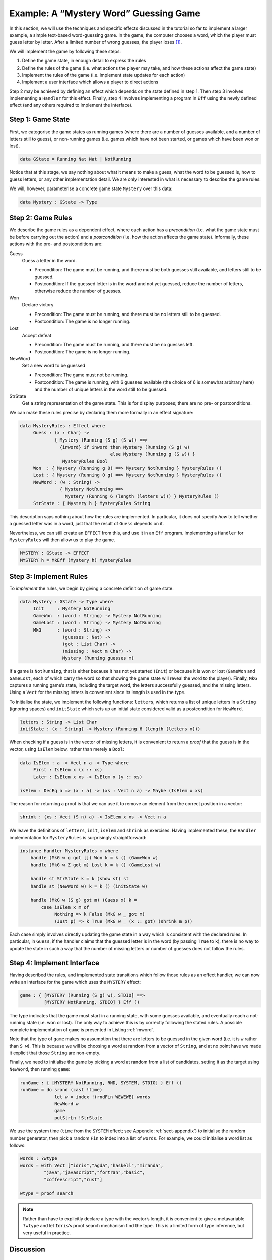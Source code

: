 .. _sect-hangman:

=======================================
Example: A “Mystery Word” Guessing Game
=======================================

In this section, we will use the techniques and specific effects
discussed in the tutorial so far to implement a larger example, a simple
text-based word-guessing game. In the game, the computer chooses a word,
which the player must guess letter by letter. After a limited number of
wrong guesses, the player loses [1]_.

We will implement the game by following these steps:

#. Define the game state, in enough detail to express the rules

#. Define the rules of the game (i.e. what actions the player may take,
   and how these actions affect the game state)

#. Implement the rules of the game (i.e. implement state updates for
   each action)

#. Implement a user interface which allows a player to direct actions

Step 2 may be achieved by defining an effect which depends on the state
defined in step 1. Then step 3 involves implementing a ``Handler`` for
this effect. Finally, step 4 involves implementing a program in ``Eff``
using the newly defined effect (and any others required to implement the
interface).

Step 1: Game State
------------------

First, we categorise the game states as running games (where there are a
number of guesses available, and a number of letters still to guess), or
non-running games (i.e. games which have not been started, or games
which have been won or lost).

.. code-block:: idris

    data GState = Running Nat Nat | NotRunning

Notice that at this stage, we say nothing about what it means to make a
guess, what the word to be guessed is, how to guess letters, or any
other implementation detail. We are only interested in what is necessary
to describe the game rules.

We will, however, parameterise a concrete game state ``Mystery`` over
this data:

.. code-block:: idris

    data Mystery : GState -> Type

Step 2: Game Rules
------------------

We describe the game rules as a dependent effect, where each action has
a *precondition* (i.e. what the game state must be before carrying out
the action) and a *postcondition* (i.e. how the action affects the game
state). Informally, these actions with the pre- and postconditions are:

Guess
    Guess a letter in the word.

    -  Precondition: The game must be running, and there must be both
       guesses still available, and letters still to be guessed.

    -  Postcondition: If the guessed letter is in the word and not yet
       guessed, reduce the number of letters, otherwise reduce the
       number of guesses.

Won
    Declare victory

    -  Precondition: The game must be running, and there must be no
       letters still to be guessed.

    -  Postcondition: The game is no longer running.

Lost
    Accept defeat

    -  Precondition: The game must be running, and there must be no
       guesses left.

    -  Postcondition: The game is no longer running.

NewWord
    Set a new word to be guessed

    -  Precondition: The game must not be running.

    -  Postcondition: The game is running, with 6 guesses available (the
       choice of 6 is somewhat arbitrary here) and the number of unique
       letters in the word still to be guessed.

StrState
    Get a string representation of the game state. This is for display
    purposes; there are no pre- or postconditions.

We can make these rules precise by declaring them more formally in an
effect signature:

.. code-block:: idris

    data MysteryRules : Effect where
         Guess : (x : Char) ->
                 { Mystery (Running (S g) (S w)) ==>
                   {inword} if inword then Mystery (Running (S g) w)
                                      else Mystery (Running g (S w)) }
                    MysteryRules Bool
         Won  : { Mystery (Running g 0) ==> Mystery NotRunning } MysteryRules ()
         Lost : { Mystery (Running 0 g) ==> Mystery NotRunning } MysteryRules ()
         NewWord : (w : String) ->
                   { Mystery NotRunning ==>
                     Mystery (Running 6 (length (letters w))) } MysteryRules ()
         StrState : { Mystery h } MysteryRules String

This description says nothing about how the rules are implemented. In
particular, it does not specify *how* to tell whether a guessed letter
was in a word, just that the result of ``Guess`` depends on it.

Nevertheless, we can still create an ``EFFECT`` from this, and use it in
an ``Eff`` program. Implementing a ``Handler`` for ``MysteryRules`` will
then allow us to play the game.

.. code-block:: idris

    MYSTERY : GState -> EFFECT
    MYSTERY h = MkEff (Mystery h) MysteryRules

Step 3: Implement Rules
-----------------------

To *implement* the rules, we begin by giving a concrete definition of
game state:

.. code-block:: idris

    data Mystery : GState -> Type where
         Init     : Mystery NotRunning
         GameWon  : (word : String) -> Mystery NotRunning
         GameLost : (word : String) -> Mystery NotRunning
         MkG      : (word : String) ->
                    (guesses : Nat) ->
                    (got : List Char) ->
                    (missing : Vect m Char) ->
                    Mystery (Running guesses m)

If a game is ``NotRunning``, that is either because it has not yet
started (``Init``) or because it is won or lost (``GameWon`` and
``GameLost``, each of which carry the word so that showing the game
state will reveal the word to the player). Finally, ``MkG`` captures a
running game’s state, including the target word, the letters
successfully guessed, and the missing letters. Using a ``Vect`` for the
missing letters is convenient since its length is used in the type.

To initialise the state, we implement the following functions:
``letters``, which returns a list of unique letters in a ``String``
(ignoring spaces) and ``initState`` which sets up an initial state
considered valid as a postcondition for ``NewWord``.

.. code-block:: idris

    letters : String -> List Char
    initState : (x : String) -> Mystery (Running 6 (length (letters x)))

When checking if a guess is in the vector of missing letters, it is
convenient to return a *proof* that the guess is in the vector, using
``isElem`` below, rather than merely a ``Bool``:

.. code-block:: idris

    data IsElem : a -> Vect n a -> Type where
         First : IsElem x (x :: xs)
         Later : IsElem x xs -> IsElem x (y :: xs)

    isElem : DecEq a => (x : a) -> (xs : Vect n a) -> Maybe (IsElem x xs)

The reason for returning a proof is that we can use it to remove an
element from the correct position in a vector:

.. code-block:: idris

    shrink : (xs : Vect (S n) a) -> IsElem x xs -> Vect n a

We leave the definitions of ``letters``, ``init``, ``isElem`` and
``shrink`` as exercises. Having implemented these, the ``Handler``
implementation for ``MysteryRules`` is surprisingly straightforward:

.. code-block:: idris

    instance Handler MysteryRules m where
        handle (MkG w g got []) Won k = k () (GameWon w)
        handle (MkG w Z got m) Lost k = k () (GameLost w)

        handle st StrState k = k (show st) st
        handle st (NewWord w) k = k () (initState w)

        handle (MkG w (S g) got m) (Guess x) k =
            case isElem x m of
                 Nothing => k False (MkG w _ got m)
                 (Just p) => k True (MkG w _ (x :: got) (shrink m p))

Each case simply involves directly updating the game state in a way
which is consistent with the declared rules. In particular, in
``Guess``, if the handler claims that the guessed letter is in the word
(by passing ``True`` to ``k``), there is no way to update the state in
such a way that the number of missing letters or number of guesses does
not follow the rules.

Step 4: Implement Interface
---------------------------

Having described the rules, and implemented state transitions which
follow those rules as an effect handler, we can now write an interface
for the game which uses the ``MYSTERY`` effect:

.. code-block:: idris

    game : { [MYSTERY (Running (S g) w), STDIO] ==>
             [MYSTERY NotRunning, STDIO] } Eff ()

The type indicates that the game must start in a running state, with
some guesses available, and eventually reach a not-running state (i.e.
won or lost). The only way to achieve this is by correctly following the
stated rules. A possible complete implementation of ``game`` is
presented in Listing :ref:`mword`.

Note that the type of ``game`` makes no assumption that there are
letters to be guessed in the given word (i.e. it is ``w`` rather than
``S w``). This is because we will be choosing a word at random from a
vector of ``String``, and at no point have we made it explicit that
those ``String`` are non-empty.

Finally, we need to initialise the game by picking a word at random from
a list of candidates, setting it as the target using ``NewWord``, then
running ``game``:

.. code-block:: idris

    runGame : { [MYSTERY NotRunning, RND, SYSTEM, STDIO] } Eff ()
    runGame = do srand (cast !time)
                 let w = index !(rndFin WEWEWE) words
                 NewWord w
                 game
                 putStrLn !StrState

We use the system time (``time`` from the ``SYSTEM`` effect; see
Appendix :ref:`sect-appendix`) to initialise the random number
generator, then pick a random ``Fin`` to index into a list of
``words``. For example, we could initialise a word list as follows:

.. code-block:: idris

    words : ?wtype
    words = with Vect ["idris","agda","haskell","miranda",
             "java","javascript","fortran","basic",
             "coffeescript","rust"]

    wtype = proof search

.. note::
    Rather than have to explicitly declare a type with the vector’s
    length, it is convenient to give a metavariable ``?wtype`` and let
    ``Idris``’s proof search mechanism find the type. This is a
    limited form of type inference, but very useful in practice.


.. _mword:
.. code-block:: idris
    :caption: Mystery Word Game Implementation

    game : { [MYSTERY (Running (S g) w), STDIO] ==>
             [MYSTERY NotRunning, STDIO] } Eff ()
    game {w=Z} = Won
    game {w=S _}
         = do putStrLn !StrState
              putStr "Enter guess: "
              let guess = trim !getStr
              case choose (not (guess == "")) of
                   (Left p) => processGuess (strHead' guess p)
                   (Right p) => do putStrLn "Invalid input!"
                                   game
      where
        processGuess : Char -> { [MYSTERY (Running (S g) (S w)), STDIO] ==>
                                 [MYSTERY NotRunning, STDIO] }
                               Eff ()
        processGuess {g} {w} c
          = case !(Main.Guess c) of
                 True => do putStrLn "Good guess!"
                            case w of
                                 Z => Won
                                 (S k) => game
                 False => do putStrLn "No, sorry"
                             case g of
                                  Z => Lost
                                  (S k) => game

Discussion
----------

Writing the rules separately as an effect, then an implementation
which uses that effect, ensures that the implementation must follow
the rules.  This has practical applications in more serious contexts;
``MysteryRules`` for example can be though of as describing a
*protocol* that a game player most follow, or alternative a
*precisely-typed API*.

In practice, we wouldn’t really expect to write rules first then
implement the game once the rules were complete. Indeed, I didn’t do
so when constructing this example! Rather, I wrote down a set of
likely rules making any assumptions *explicit* in the state
transitions for ``MysteryRules``. Then, when implementing ``game`` at
first, any incorrect assumption was caught as a type error. The
following errors were caught during development:

- Not realising that allowing ``NewWord`` to be an arbitrary string
   would mean that ``game`` would have to deal with a zero-length word
   as a starting state.

- Forgetting to check whether a game was won before recursively
   calling ``processGuess``, thus accidentally continuing a finished
   game.

- Accidentally checking the number of missing letters, rather than the
   number of remaining guesses, when checking if a game was lost.

These are, of course, simple errors, but were caught by the type
checker before any testing of the game.

.. [1]
   Readers may recognise this game by the name “Hangman.”
